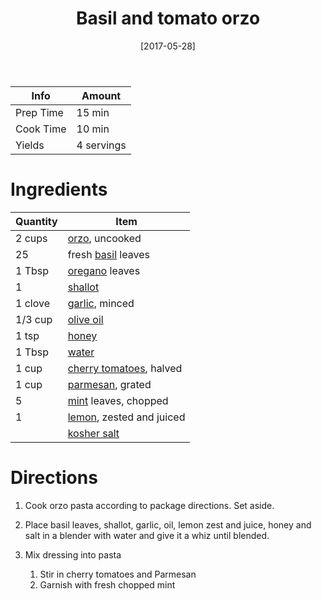 #+TITLE: Basil and tomato orzo

| Info      | Amount     |
|-----------+------------|
| Prep Time | 15 min     |
| Cook Time | 10 min     |
| Yields    | 4 servings |
#+DATE: [2017-05-28]
#+LAST_MODIFIED:
#+FILETAGS: :recipe:pasta :vegetarian :lunch :dinner:

* Ingredients

| Quantity | Item                                                          |
|----------+---------------------------------------------------------------|
| 2 cups   | [[../_ingredients/orzo.md][orzo]], uncooked                   |
| 25       | fresh [[../_ingredients/basil.md][basil]] leaves              |
| 1 Tbsp   | [[../_ingredients/oregano.md][oregano]] leaves                |
| 1        | [[../_ingredients/shallot.md][shallot]]                       |
| 1 clove  | [[../_ingredients/garlic.md][garlic]], minced                 |
| 1/3 cup  | [[../_ingredients/olive-oil.md][olive oil]]                   |
| 1 tsp    | [[../_ingredients/honey.md][honey]]                           |
| 1 Tbsp   | [[../_ingredients/water.md][water]]                           |
| 1 cup    | [[../_ingredients/cherry-tomato.md][cherry tomatoes]], halved |
| 1 cup    | [[../_ingredients/parmesan.md][parmesan]], grated             |
| 5        | [[../_ingredients/mint.md][mint]] leaves, chopped             |
| 1        | [[../_ingredients/lemon.md][lemon]], zested and juiced        |
|          | [[../_ingredients/kosher-salt.md][kosher salt]]               |

* Directions

1. Cook orzo pasta according to package directions. Set aside.
2. Place basil leaves, shallot, garlic, oil, lemon zest and juice, honey and salt in a blender with water and give it a whiz until blended.
3. Mix dressing into pasta

   1. Stir in cherry tomatoes and Parmesan
   2. Garnish with fresh chopped mint
